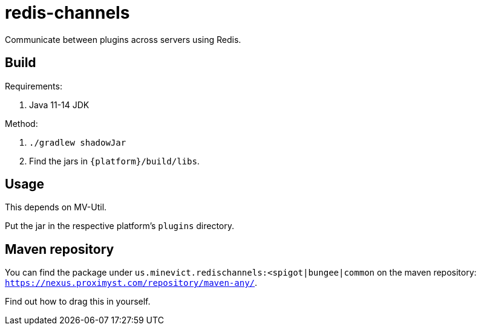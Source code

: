 = redis-channels

Communicate between plugins across servers using Redis.

== Build

Requirements:

. Java 11-14 JDK

Method:

. `./gradlew shadowJar`
. Find the jars in `{platform}/build/libs`.

== Usage

This depends on MV-Util.

Put the jar in the respective platform's `plugins` directory.

== Maven repository

You can find the package under
`us.minevict.redischannels:<spigot|bungee|common` on the maven repository:
`https://nexus.proximyst.com/repository/maven-any/`.

Find out how to drag this in yourself.